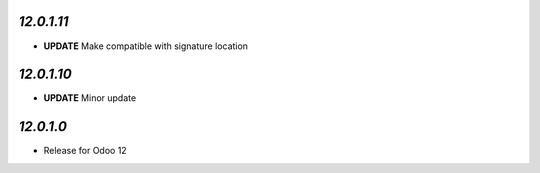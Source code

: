 `12.0.1.11`
-----------

- **UPDATE** Make compatible with signature location

`12.0.1.10`
-----------

- **UPDATE** Minor update

`12.0.1.0`
----------

- Release for Odoo 12

